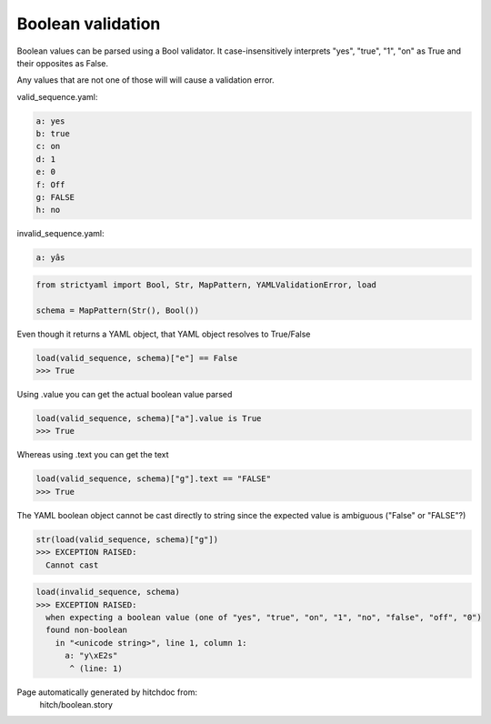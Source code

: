Boolean validation
------------------

Boolean values can be parsed using a Bool
validator. It case-insensitively interprets
"yes", "true", "1", "on" as True and their
opposites as False.

Any values that are not one of those will
will cause a validation error.




valid_sequence.yaml:

.. code-block:: yaml

  a: yes
  b: true
  c: on
  d: 1
  e: 0
  f: Off
  g: FALSE
  h: no


invalid_sequence.yaml:

.. code-block:: yaml

  a: yâs

.. code-block:: python

    from strictyaml import Bool, Str, MapPattern, YAMLValidationError, load
    
    schema = MapPattern(Str(), Bool())

Even though it returns a YAML object, that YAML object resolves to True/False

.. code-block:: python

    load(valid_sequence, schema)["e"] == False
    >>> True

Using .value you can get the actual boolean value parsed

.. code-block:: python

    load(valid_sequence, schema)["a"].value is True
    >>> True

Whereas using .text you can get the text

.. code-block:: python

    load(valid_sequence, schema)["g"].text == "FALSE"
    >>> True

The YAML boolean object cannot be cast directly to string since
the expected value is ambiguous ("False" or "FALSE"?)


.. code-block:: python

    str(load(valid_sequence, schema)["g"])
    >>> EXCEPTION RAISED:
      Cannot cast



.. code-block:: python

    load(invalid_sequence, schema)
    >>> EXCEPTION RAISED:
      when expecting a boolean value (one of "yes", "true", "on", "1", "no", "false", "off", "0")
      found non-boolean
        in "<unicode string>", line 1, column 1:
          a: "y\xE2s"
           ^ (line: 1)


Page automatically generated by hitchdoc from:
  hitch/boolean.story